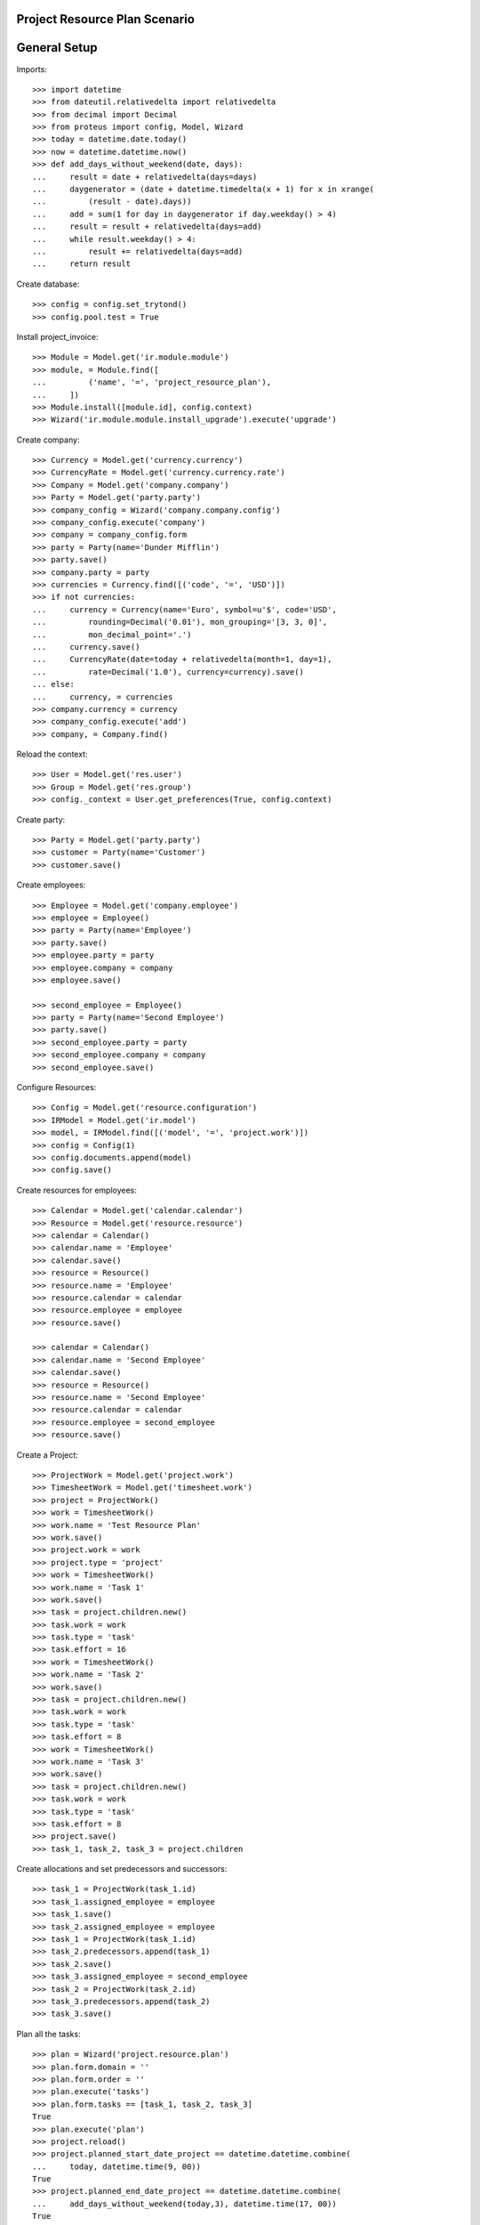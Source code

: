 ===============================
Project Resource Plan Scenario
===============================

=============
General Setup
=============

Imports::

    >>> import datetime
    >>> from dateutil.relativedelta import relativedelta
    >>> from decimal import Decimal
    >>> from proteus import config, Model, Wizard
    >>> today = datetime.date.today()
    >>> now = datetime.datetime.now()
    >>> def add_days_without_weekend(date, days):
    ...     result = date + relativedelta(days=days)
    ...     daygenerator = (date + datetime.timedelta(x + 1) for x in xrange(
    ...         (result - date).days))
    ...     add = sum(1 for day in daygenerator if day.weekday() > 4)
    ...     result = result + relativedelta(days=add)
    ...     while result.weekday() > 4:
    ...         result += relativedelta(days=add)
    ...     return result

Create database::

    >>> config = config.set_trytond()
    >>> config.pool.test = True

Install project_invoice::

    >>> Module = Model.get('ir.module.module')
    >>> module, = Module.find([
    ...         ('name', '=', 'project_resource_plan'),
    ...     ])
    >>> Module.install([module.id], config.context)
    >>> Wizard('ir.module.module.install_upgrade').execute('upgrade')

Create company::

    >>> Currency = Model.get('currency.currency')
    >>> CurrencyRate = Model.get('currency.currency.rate')
    >>> Company = Model.get('company.company')
    >>> Party = Model.get('party.party')
    >>> company_config = Wizard('company.company.config')
    >>> company_config.execute('company')
    >>> company = company_config.form
    >>> party = Party(name='Dunder Mifflin')
    >>> party.save()
    >>> company.party = party
    >>> currencies = Currency.find([('code', '=', 'USD')])
    >>> if not currencies:
    ...     currency = Currency(name='Euro', symbol=u'$', code='USD',
    ...         rounding=Decimal('0.01'), mon_grouping='[3, 3, 0]',
    ...         mon_decimal_point='.')
    ...     currency.save()
    ...     CurrencyRate(date=today + relativedelta(month=1, day=1),
    ...         rate=Decimal('1.0'), currency=currency).save()
    ... else:
    ...     currency, = currencies
    >>> company.currency = currency
    >>> company_config.execute('add')
    >>> company, = Company.find()

Reload the context::

    >>> User = Model.get('res.user')
    >>> Group = Model.get('res.group')
    >>> config._context = User.get_preferences(True, config.context)

Create party::

    >>> Party = Model.get('party.party')
    >>> customer = Party(name='Customer')
    >>> customer.save()

Create employees::

    >>> Employee = Model.get('company.employee')
    >>> employee = Employee()
    >>> party = Party(name='Employee')
    >>> party.save()
    >>> employee.party = party
    >>> employee.company = company
    >>> employee.save()

    >>> second_employee = Employee()
    >>> party = Party(name='Second Employee')
    >>> party.save()
    >>> second_employee.party = party
    >>> second_employee.company = company
    >>> second_employee.save()

Configure Resources::

    >>> Config = Model.get('resource.configuration')
    >>> IRModel = Model.get('ir.model')
    >>> model, = IRModel.find([('model', '=', 'project.work')])
    >>> config = Config(1)
    >>> config.documents.append(model)
    >>> config.save()

Create resources for employees::

    >>> Calendar = Model.get('calendar.calendar')
    >>> Resource = Model.get('resource.resource')
    >>> calendar = Calendar()
    >>> calendar.name = 'Employee'
    >>> calendar.save()
    >>> resource = Resource()
    >>> resource.name = 'Employee'
    >>> resource.calendar = calendar
    >>> resource.employee = employee
    >>> resource.save()

    >>> calendar = Calendar()
    >>> calendar.name = 'Second Employee'
    >>> calendar.save()
    >>> resource = Resource()
    >>> resource.name = 'Second Employee'
    >>> resource.calendar = calendar
    >>> resource.employee = second_employee
    >>> resource.save()

Create a Project::

    >>> ProjectWork = Model.get('project.work')
    >>> TimesheetWork = Model.get('timesheet.work')
    >>> project = ProjectWork()
    >>> work = TimesheetWork()
    >>> work.name = 'Test Resource Plan'
    >>> work.save()
    >>> project.work = work
    >>> project.type = 'project'
    >>> work = TimesheetWork()
    >>> work.name = 'Task 1'
    >>> work.save()
    >>> task = project.children.new()
    >>> task.work = work
    >>> task.type = 'task'
    >>> task.effort = 16
    >>> work = TimesheetWork()
    >>> work.name = 'Task 2'
    >>> work.save()
    >>> task = project.children.new()
    >>> task.work = work
    >>> task.type = 'task'
    >>> task.effort = 8
    >>> work = TimesheetWork()
    >>> work.name = 'Task 3'
    >>> work.save()
    >>> task = project.children.new()
    >>> task.work = work
    >>> task.type = 'task'
    >>> task.effort = 8
    >>> project.save()
    >>> task_1, task_2, task_3 = project.children

Create allocations and set predecessors and successors::

    >>> task_1 = ProjectWork(task_1.id)
    >>> task_1.assigned_employee = employee
    >>> task_1.save()
    >>> task_2.assigned_employee = employee
    >>> task_1 = ProjectWork(task_1.id)
    >>> task_2.predecessors.append(task_1)
    >>> task_2.save()
    >>> task_3.assigned_employee = second_employee
    >>> task_2 = ProjectWork(task_2.id)
    >>> task_3.predecessors.append(task_2)
    >>> task_3.save()

Plan all the tasks::

    >>> plan = Wizard('project.resource.plan')
    >>> plan.form.domain = ''
    >>> plan.form.order = ''
    >>> plan.execute('tasks')
    >>> plan.form.tasks == [task_1, task_2, task_3]
    True
    >>> plan.execute('plan')
    >>> project.reload()
    >>> project.planned_start_date_project == datetime.datetime.combine(
    ...     today, datetime.time(9, 00))
    True
    >>> project.planned_end_date_project == datetime.datetime.combine(
    ...     add_days_without_weekend(today,3), datetime.time(17, 00))
    True
    >>> task_1.reload()
    >>> task_1.planned_start_date == datetime.datetime.combine(
    ...     today, datetime.time(9, 00))
    True
    >>> task_1.planned_end_date == datetime.datetime.combine(
    ...     add_days_without_weekend(today,1), datetime.time(17, 00))
    True
    >>> len(task_1.bookings)
    2
    >>> task_2.reload()
    >>> task_2.planned_start_date == datetime.datetime.combine(
    ...     add_days_without_weekend(today,2), datetime.time(9, 00))
    True
    >>> task_2.planned_end_date_project == datetime.datetime.combine(
    ...     add_days_without_weekend(today,2), datetime.time(17, 00))
    True
    >>> booking, = task_2.bookings
    >>> booking.state
    u'draft'
    >>> task_3.reload()
    >>> task_3.planned_start_date == datetime.datetime.combine(
    ...     add_days_without_weekend(today,3), datetime.time(9, 00))
    True
    >>> task_3.planned_end_date == datetime.datetime.combine(
    ...     add_days_without_weekend(today,3), datetime.time(17, 00))
    True
    >>> booking, = task_3.bookings
    >>> booking.state
    u'draft'

Second employee doesn't have bookings for tomorrow::

    >>> Booking = Model.get('resource.booking')
    >>> tomorrow_start = datetime.datetime.combine(
    ...     add_days_without_weekend(today,1), datetime.time(0, 00))
    >>> tomorrow_end = datetime.datetime.combine(
    ...     add_days_without_weekend(today,1), datetime.time(23, 59))
    >>> bookings = Booking.find([
    ...     ('resource.employee', '=', second_employee.id),
    ...     ('dtstart', '>=', tomorrow_start),
    ...     ('dtend', '<=', tomorrow_end),
    ...     ])
    >>> len(bookings)
    0


Plan two tasks in the same day::

    >>> work = TimesheetWork()
    >>> work.name = 'Task 4'
    >>> work.save()
    >>> task = project.children.new()
    >>> task.work = work
    >>> task.type = 'task'
    >>> task.effort = 4
    >>> project.save()
    >>> work = TimesheetWork()
    >>> work.name = 'Task 5'
    >>> work.save()
    >>> task = project.children.new()
    >>> task.work = work
    >>> task.type = 'task'
    >>> task.effort = 4
    >>> project.save()
    >>> _, _, _, task_4, task_5 = project.children
    >>> task_4.assigned_employee = second_employee
    >>> task_1 = ProjectWork(task_1.id)
    >>> task_4.predecessors.append(task_1)
    >>> task_4.save()
    >>> task_5.assigned_employee = second_employee
    >>> task_1 = ProjectWork(task_1.id)
    >>> task_5.predecessors.append(task_1)
    >>> task_5.save()
    >>> plan = Wizard('project.resource.plan')
    >>> plan.form.domain = ''
    >>> plan.form.order = ''
    >>> plan.form.confirm_bookings = True
    >>> plan.execute('tasks')
    >>> plan.execute('plan')
    >>> task_4.reload()
    >>> task_4.planned_start_date == datetime.datetime.combine(
    ...     add_days_without_weekend(today,2), datetime.time(9, 00))
    True
    >>> task_4.planned_end_date_project == datetime.datetime.combine(
    ...     add_days_without_weekend(today,2), datetime.time(13, 00))
    True
    >>> task_5.reload()
    >>> task_5.planned_start_date == datetime.datetime.combine(
    ...     add_days_without_weekend(today,2), datetime.time(9, 00))
    True
    >>> task_5.planned_end_date == datetime.datetime.combine(
    ...     add_days_without_weekend(today,2), datetime.time(17, 00))
    True

Plan an unassigned task and check it gets assigned to a employee and planned::

    >>> work = TimesheetWork()
    >>> work.name = 'Task 6'
    >>> work.save()
    >>> task = project.children.new()
    >>> task.work = work
    >>> task.type = 'task'
    >>> task.effort = 8
    >>> project.save()
    >>> _, _, _, _, _, task_6 = project.children
    >>> plan = Wizard('project.resource.plan')
    >>> plan.form.domain = ''
    >>> plan.form.order = ''
    >>> plan.form.confirm_bookings = True
    >>> plan.execute('tasks')
    >>> plan.execute('plan')
    >>> task_6.reload()
    >>> task_6.assigned_employee == second_employee
    True
    >>> task_6.planned_start_date == datetime.datetime.combine(
    ...     today, datetime.time(9, 00))
    True
    >>> task_6.planned_end_date == datetime.datetime.combine(
    ...     today, datetime.time(17, 00))
    True

Open the plan wizard with a domain::

    >>> plan = Wizard('project.resource.plan')
    >>> plan.form.domain = '[["work.rec_name", "=", "Task 4"]]'
    >>> plan.form.order = ''
    >>> plan.execute('tasks')
    >>> plan.form.tasks == [task_4]
    True
